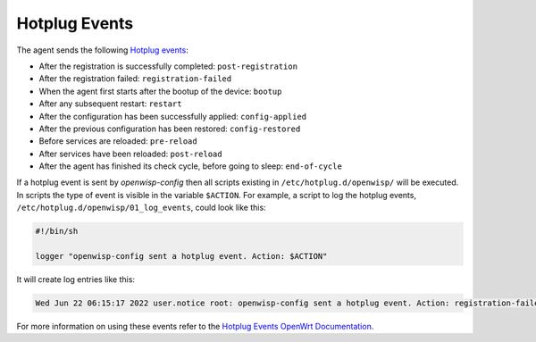 Hotplug Events
==============

The agent sends the following `Hotplug events
<https://openwrt.org/docs/guide-user/base-system/hotplug>`_:

- After the registration is successfully completed: ``post-registration``
- After the registration failed: ``registration-failed``
- When the agent first starts after the bootup of the device: ``bootup``
- After any subsequent restart: ``restart``
- After the configuration has been successfully applied:
  ``config-applied``
- After the previous configuration has been restored: ``config-restored``
- Before services are reloaded: ``pre-reload``
- After services have been reloaded: ``post-reload``
- After the agent has finished its check cycle, before going to sleep:
  ``end-of-cycle``

If a hotplug event is sent by *openwisp-config* then all scripts existing
in ``/etc/hotplug.d/openwisp/`` will be executed. In scripts the type of
event is visible in the variable ``$ACTION``. For example, a script to log
the hotplug events, ``/etc/hotplug.d/openwisp/01_log_events``, could look
like this:

.. code-block:: shell

    #!/bin/sh

    logger "openwisp-config sent a hotplug event. Action: $ACTION"

It will create log entries like this:

.. code-block:: text

    Wed Jun 22 06:15:17 2022 user.notice root: openwisp-config sent a hotplug event. Action: registration-failed

For more information on using these events refer to the `Hotplug Events
OpenWrt Documentation
<https://openwrt.org/docs/guide-user/base-system/hotplug>`_.
